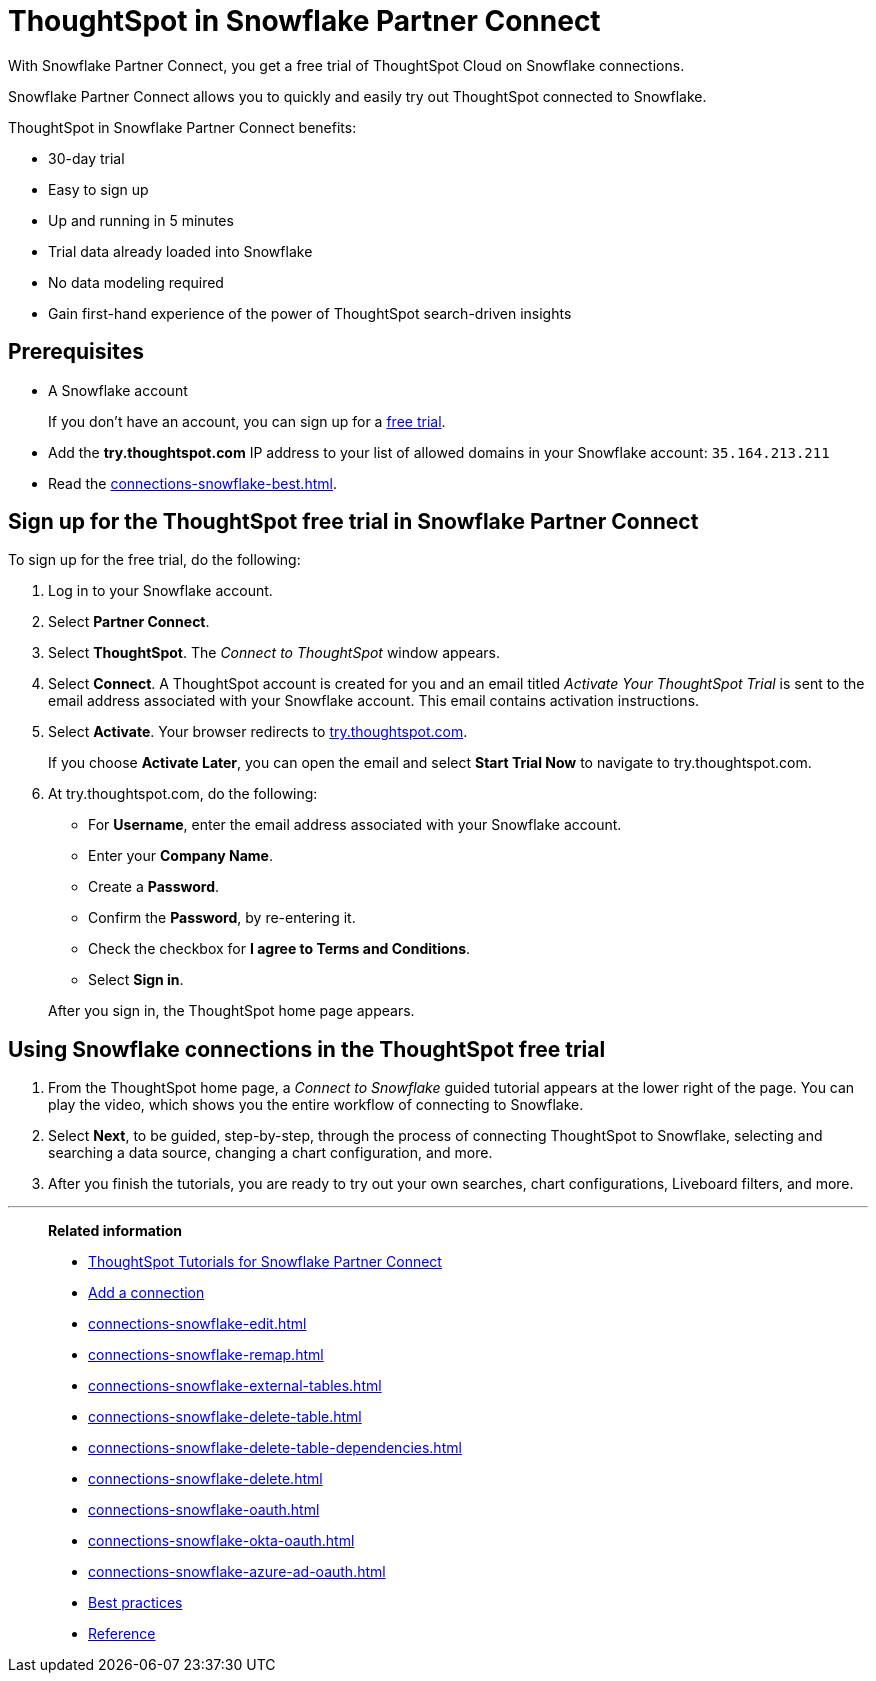 = ThoughtSpot in Snowflake Partner Connect
:last_updated: 05/10/2022
:linkattrs:
:experimental:
:page-partial:
:page-aliases: /data-integrate/embrace/embrace-snowflake-partner.adoc
:description: With Snowflake Partner Connect, you get a free trial of ThoughtSpot Cloud on Snowflake connections.

With Snowflake Partner Connect, you get a free trial of ThoughtSpot Cloud on Snowflake connections.

Snowflake Partner Connect allows you to quickly and easily try out ThoughtSpot connected to Snowflake.

ThoughtSpot in Snowflake Partner Connect benefits:

* 30-day trial
* Easy to sign up
* Up and running in 5 minutes
* Trial data already loaded into Snowflake
* No data modeling required
* Gain first-hand experience of the power of ThoughtSpot search-driven insights

== Prerequisites

* A Snowflake account
+
If you don't have an account, you can sign up for a https://trial.snowflake.com/[free trial^].

* Add the *try.thoughtspot.com* IP address to your list of allowed domains in your Snowflake account: `35.164.213.211`
* Read the xref:connections-snowflake-best.adoc[].

== Sign up for the ThoughtSpot free trial in Snowflake Partner Connect

To sign up for the free trial, do the following:

. Log in to your Snowflake account.
. Select *Partner Connect*.
. Select *ThoughtSpot*.
The _Connect to ThoughtSpot_ window appears.
. Select *Connect*.
A ThoughtSpot account is created for you and an email titled _Activate Your ThoughtSpot Trial_ is sent to the email address associated with your Snowflake account.
This email contains activation instructions.
. Select *Activate*.
Your browser redirects to https://try.thoughtspot.com/[try.thoughtspot.com^].
+
If you choose *Activate Later*, you can open the email and select *Start Trial Now* to navigate to try.thoughtspot.com.

. At try.thoughtspot.com, do the following:
 ** For *Username*, enter the email address associated with your Snowflake account.
 ** Enter your *Company Name*.
 ** Create a *Password*.
 ** Confirm the *Password*, by re-entering it.
 ** Check the checkbox for *I agree to Terms and Conditions*.
 ** Select *Sign in*.

+
After you sign in, the ThoughtSpot home page appears.

== Using Snowflake connections in the ThoughtSpot free trial

. From the ThoughtSpot home page, a _Connect to Snowflake_ guided tutorial appears at the lower right of the page.
You can play the video, which shows you the entire workflow of connecting to Snowflake.
. Select *Next*, to be guided, step-by-step, through the process of connecting ThoughtSpot to Snowflake, selecting and searching a data source, changing a chart configuration, and more.
. After you finish the tutorials, you are ready to try out your own searches, chart configurations, Liveboard filters, and more.

'''
> **Related information**
>
> * xref:connections-snowflake-tutorial.adoc[ThoughtSpot Tutorials for Snowflake Partner Connect]
> * xref:connections-snowflake-add.adoc[Add a connection]
> * xref:connections-snowflake-edit.adoc[]
> * xref:connections-snowflake-remap.adoc[]
> * xref:connections-snowflake-external-tables.adoc[]
> * xref:connections-snowflake-delete-table.adoc[]
> * xref:connections-snowflake-delete-table-dependencies.adoc[]
> * xref:connections-snowflake-delete.adoc[]
> * xref:connections-snowflake-oauth.adoc[]
> * xref:connections-snowflake-okta-oauth.adoc[]
> * xref:connections-snowflake-azure-ad-oauth.adoc[]
> * xref:connections-snowflake-best.adoc[Best practices]
> * xref:connections-snowflake-reference.adoc[Reference]
